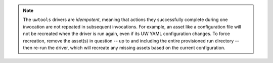 .. note::

   The ``uwtools`` drivers are *idempotent*, meaning that actions they successfully complete during one invocation are not repeated in subsequent invocations. For example, an asset like a configuration file will not be recreated when the driver is run again, even if its UW YAML configuration changes. To force recreation, remove the asset(s) in question -- up to and including the entire provisioned run directory -- then re-run the driver, which will recreate any missing assets based on the current configuration.
